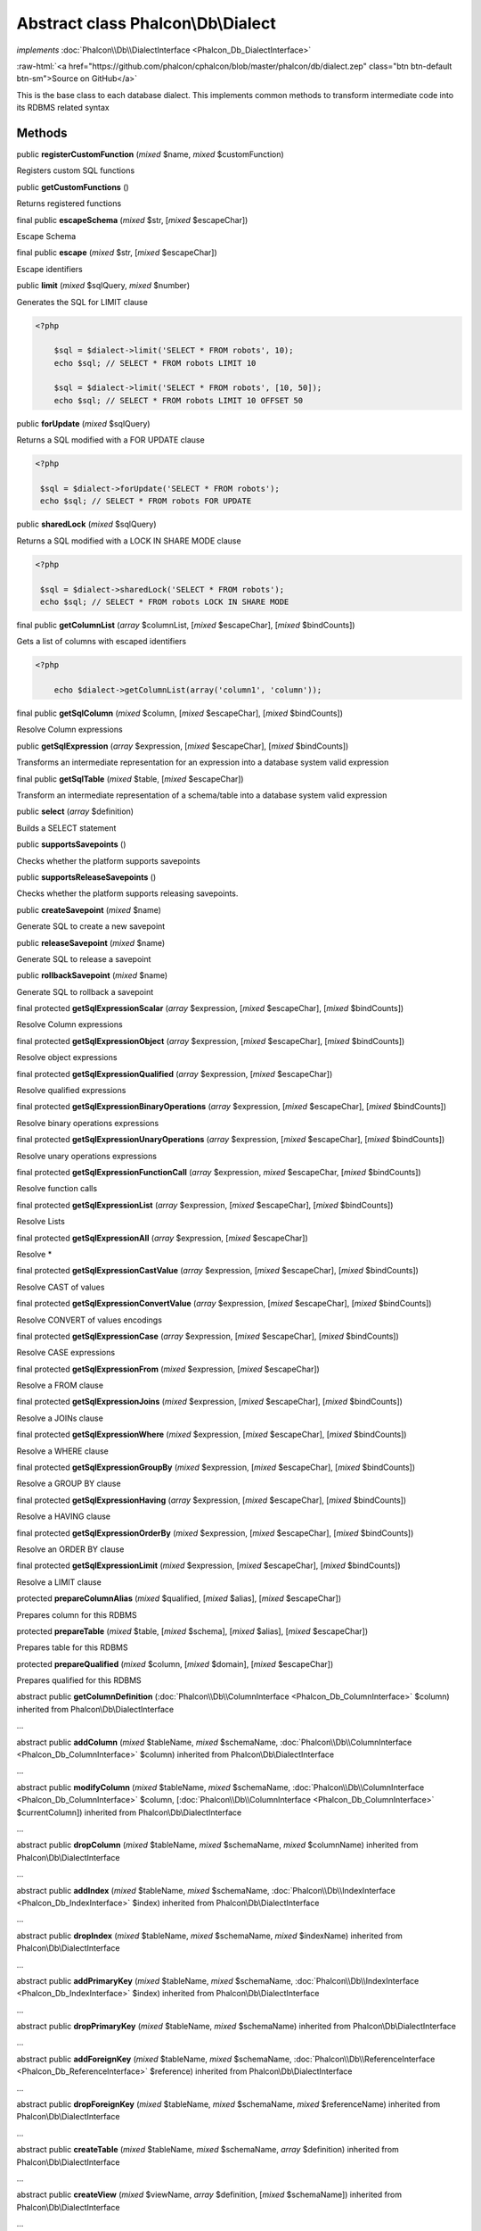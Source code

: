Abstract class **Phalcon\\Db\\Dialect**
=======================================

*implements* :doc:`Phalcon\\Db\\DialectInterface <Phalcon_Db_DialectInterface>`

.. role:: raw-html(raw)
   :format: html

:raw-html:`<a href="https://github.com/phalcon/cphalcon/blob/master/phalcon/db/dialect.zep" class="btn btn-default btn-sm">Source on GitHub</a>`

This is the base class to each database dialect. This implements common methods to transform intermediate code into its RDBMS related syntax


Methods
-------

public  **registerCustomFunction** (*mixed* $name, *mixed* $customFunction)

Registers custom SQL functions



public  **getCustomFunctions** ()

Returns registered functions



final public  **escapeSchema** (*mixed* $str, [*mixed* $escapeChar])

Escape Schema



final public  **escape** (*mixed* $str, [*mixed* $escapeChar])

Escape identifiers



public  **limit** (*mixed* $sqlQuery, *mixed* $number)

Generates the SQL for LIMIT clause 

.. code-block:: php

    <?php

        $sql = $dialect->limit('SELECT * FROM robots', 10);
        echo $sql; // SELECT * FROM robots LIMIT 10
    
        $sql = $dialect->limit('SELECT * FROM robots', [10, 50]);
        echo $sql; // SELECT * FROM robots LIMIT 10 OFFSET 50




public  **forUpdate** (*mixed* $sqlQuery)

Returns a SQL modified with a FOR UPDATE clause 

.. code-block:: php

    <?php

     $sql = $dialect->forUpdate('SELECT * FROM robots');
     echo $sql; // SELECT * FROM robots FOR UPDATE




public  **sharedLock** (*mixed* $sqlQuery)

Returns a SQL modified with a LOCK IN SHARE MODE clause 

.. code-block:: php

    <?php

     $sql = $dialect->sharedLock('SELECT * FROM robots');
     echo $sql; // SELECT * FROM robots LOCK IN SHARE MODE




final public  **getColumnList** (*array* $columnList, [*mixed* $escapeChar], [*mixed* $bindCounts])

Gets a list of columns with escaped identifiers 

.. code-block:: php

    <?php

        echo $dialect->getColumnList(array('column1', 'column'));




final public  **getSqlColumn** (*mixed* $column, [*mixed* $escapeChar], [*mixed* $bindCounts])

Resolve Column expressions



public  **getSqlExpression** (*array* $expression, [*mixed* $escapeChar], [*mixed* $bindCounts])

Transforms an intermediate representation for an expression into a database system valid expression



final public  **getSqlTable** (*mixed* $table, [*mixed* $escapeChar])

Transform an intermediate representation of a schema/table into a database system valid expression



public  **select** (*array* $definition)

Builds a SELECT statement



public  **supportsSavepoints** ()

Checks whether the platform supports savepoints



public  **supportsReleaseSavepoints** ()

Checks whether the platform supports releasing savepoints.



public  **createSavepoint** (*mixed* $name)

Generate SQL to create a new savepoint



public  **releaseSavepoint** (*mixed* $name)

Generate SQL to release a savepoint



public  **rollbackSavepoint** (*mixed* $name)

Generate SQL to rollback a savepoint



final protected  **getSqlExpressionScalar** (*array* $expression, [*mixed* $escapeChar], [*mixed* $bindCounts])

Resolve Column expressions



final protected  **getSqlExpressionObject** (*array* $expression, [*mixed* $escapeChar], [*mixed* $bindCounts])

Resolve object expressions



final protected  **getSqlExpressionQualified** (*array* $expression, [*mixed* $escapeChar])

Resolve qualified expressions



final protected  **getSqlExpressionBinaryOperations** (*array* $expression, [*mixed* $escapeChar], [*mixed* $bindCounts])

Resolve binary operations expressions



final protected  **getSqlExpressionUnaryOperations** (*array* $expression, [*mixed* $escapeChar], [*mixed* $bindCounts])

Resolve unary operations expressions



final protected  **getSqlExpressionFunctionCall** (*array* $expression, *mixed* $escapeChar, [*mixed* $bindCounts])

Resolve function calls



final protected  **getSqlExpressionList** (*array* $expression, [*mixed* $escapeChar], [*mixed* $bindCounts])

Resolve Lists



final protected  **getSqlExpressionAll** (*array* $expression, [*mixed* $escapeChar])

Resolve *



final protected  **getSqlExpressionCastValue** (*array* $expression, [*mixed* $escapeChar], [*mixed* $bindCounts])

Resolve CAST of values



final protected  **getSqlExpressionConvertValue** (*array* $expression, [*mixed* $escapeChar], [*mixed* $bindCounts])

Resolve CONVERT of values encodings



final protected  **getSqlExpressionCase** (*array* $expression, [*mixed* $escapeChar], [*mixed* $bindCounts])

Resolve CASE expressions



final protected  **getSqlExpressionFrom** (*mixed* $expression, [*mixed* $escapeChar])

Resolve a FROM clause



final protected  **getSqlExpressionJoins** (*mixed* $expression, [*mixed* $escapeChar], [*mixed* $bindCounts])

Resolve a JOINs clause



final protected  **getSqlExpressionWhere** (*mixed* $expression, [*mixed* $escapeChar], [*mixed* $bindCounts])

Resolve a WHERE clause



final protected  **getSqlExpressionGroupBy** (*mixed* $expression, [*mixed* $escapeChar], [*mixed* $bindCounts])

Resolve a GROUP BY clause



final protected  **getSqlExpressionHaving** (*array* $expression, [*mixed* $escapeChar], [*mixed* $bindCounts])

Resolve a HAVING clause



final protected  **getSqlExpressionOrderBy** (*mixed* $expression, [*mixed* $escapeChar], [*mixed* $bindCounts])

Resolve an ORDER BY clause



final protected  **getSqlExpressionLimit** (*mixed* $expression, [*mixed* $escapeChar], [*mixed* $bindCounts])

Resolve a LIMIT clause



protected  **prepareColumnAlias** (*mixed* $qualified, [*mixed* $alias], [*mixed* $escapeChar])

Prepares column for this RDBMS



protected  **prepareTable** (*mixed* $table, [*mixed* $schema], [*mixed* $alias], [*mixed* $escapeChar])

Prepares table for this RDBMS



protected  **prepareQualified** (*mixed* $column, [*mixed* $domain], [*mixed* $escapeChar])

Prepares qualified for this RDBMS



abstract public  **getColumnDefinition** (:doc:`Phalcon\\Db\\ColumnInterface <Phalcon_Db_ColumnInterface>` $column) inherited from Phalcon\\Db\\DialectInterface

...


abstract public  **addColumn** (*mixed* $tableName, *mixed* $schemaName, :doc:`Phalcon\\Db\\ColumnInterface <Phalcon_Db_ColumnInterface>` $column) inherited from Phalcon\\Db\\DialectInterface

...


abstract public  **modifyColumn** (*mixed* $tableName, *mixed* $schemaName, :doc:`Phalcon\\Db\\ColumnInterface <Phalcon_Db_ColumnInterface>` $column, [:doc:`Phalcon\\Db\\ColumnInterface <Phalcon_Db_ColumnInterface>` $currentColumn]) inherited from Phalcon\\Db\\DialectInterface

...


abstract public  **dropColumn** (*mixed* $tableName, *mixed* $schemaName, *mixed* $columnName) inherited from Phalcon\\Db\\DialectInterface

...


abstract public  **addIndex** (*mixed* $tableName, *mixed* $schemaName, :doc:`Phalcon\\Db\\IndexInterface <Phalcon_Db_IndexInterface>` $index) inherited from Phalcon\\Db\\DialectInterface

...


abstract public  **dropIndex** (*mixed* $tableName, *mixed* $schemaName, *mixed* $indexName) inherited from Phalcon\\Db\\DialectInterface

...


abstract public  **addPrimaryKey** (*mixed* $tableName, *mixed* $schemaName, :doc:`Phalcon\\Db\\IndexInterface <Phalcon_Db_IndexInterface>` $index) inherited from Phalcon\\Db\\DialectInterface

...


abstract public  **dropPrimaryKey** (*mixed* $tableName, *mixed* $schemaName) inherited from Phalcon\\Db\\DialectInterface

...


abstract public  **addForeignKey** (*mixed* $tableName, *mixed* $schemaName, :doc:`Phalcon\\Db\\ReferenceInterface <Phalcon_Db_ReferenceInterface>` $reference) inherited from Phalcon\\Db\\DialectInterface

...


abstract public  **dropForeignKey** (*mixed* $tableName, *mixed* $schemaName, *mixed* $referenceName) inherited from Phalcon\\Db\\DialectInterface

...


abstract public  **createTable** (*mixed* $tableName, *mixed* $schemaName, *array* $definition) inherited from Phalcon\\Db\\DialectInterface

...


abstract public  **createView** (*mixed* $viewName, *array* $definition, [*mixed* $schemaName]) inherited from Phalcon\\Db\\DialectInterface

...


abstract public  **dropTable** (*mixed* $tableName, *mixed* $schemaName) inherited from Phalcon\\Db\\DialectInterface

...


abstract public  **dropView** (*mixed* $viewName, [*mixed* $schemaName], [*mixed* $ifExists]) inherited from Phalcon\\Db\\DialectInterface

...


abstract public  **tableExists** (*mixed* $tableName, [*mixed* $schemaName]) inherited from Phalcon\\Db\\DialectInterface

...


abstract public  **viewExists** (*mixed* $viewName, [*mixed* $schemaName]) inherited from Phalcon\\Db\\DialectInterface

...


abstract public  **describeColumns** (*mixed* $table, [*mixed* $schema]) inherited from Phalcon\\Db\\DialectInterface

...


abstract public  **listTables** ([*mixed* $schemaName]) inherited from Phalcon\\Db\\DialectInterface

...


abstract public  **describeIndexes** (*mixed* $table, [*mixed* $schema]) inherited from Phalcon\\Db\\DialectInterface

...


abstract public  **describeReferences** (*mixed* $table, [*mixed* $schema]) inherited from Phalcon\\Db\\DialectInterface

...


abstract public  **tableOptions** (*mixed* $table, [*mixed* $schema]) inherited from Phalcon\\Db\\DialectInterface

...


